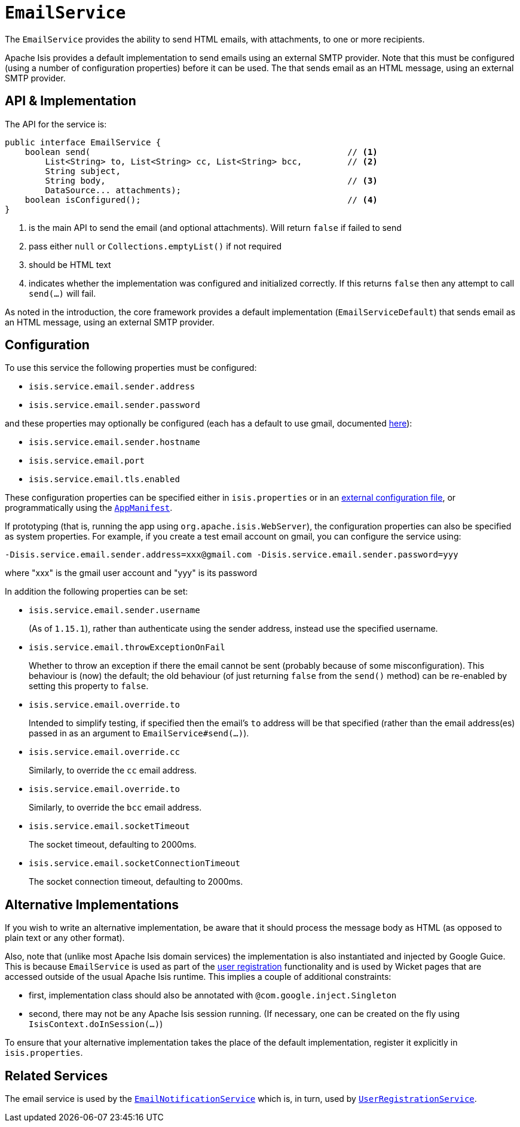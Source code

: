 [[_rgsvc_integration-api_EmailService]]
= `EmailService`
:Notice: Licensed to the Apache Software Foundation (ASF) under one or more contributor license agreements. See the NOTICE file distributed with this work for additional information regarding copyright ownership. The ASF licenses this file to you under the Apache License, Version 2.0 (the "License"); you may not use this file except in compliance with the License. You may obtain a copy of the License at. http://www.apache.org/licenses/LICENSE-2.0 . Unless required by applicable law or agreed to in writing, software distributed under the License is distributed on an "AS IS" BASIS, WITHOUT WARRANTIES OR  CONDITIONS OF ANY KIND, either express or implied. See the License for the specific language governing permissions and limitations under the License.
:_basedir: ../../
:_imagesdir: images/



The `EmailService` provides the ability to send HTML emails, with attachments, to one or more recipients.

Apache Isis provides a default implementation to send emails using an external SMTP provider.
Note that this must be configured (using a number of configuration properties) before it can be used.
The that sends email as an HTML message, using an external SMTP provider.



== API & Implementation

The API for the service is:

[source,java]
----
public interface EmailService {
    boolean send(                                                   // <1>
        List<String> to, List<String> cc, List<String> bcc,         // <2>
        String subject,
        String body,                                                // <3>
        DataSource... attachments);
    boolean isConfigured();                                         // <4>
}
----
<1> is the main API to send the email (and optional attachments).
Will return `false` if failed to send
<2> pass either `null` or `Collections.emptyList()` if not required
<3> should be HTML text
<4> indicates whether the implementation was configured and initialized correctly.
If this returns `false` then any attempt to call `send(...)` will fail.

As noted in the introduction, the core framework provides a default implementation (`EmailServiceDefault`) that sends email as an HTML message, using an external SMTP provider.



== Configuration

To use this service the following properties must be configured:

* `isis.service.email.sender.address`
* `isis.service.email.sender.password`

and these properties may optionally be configured (each has a default to use gmail, documented xref:../rgcfg/rgcfg.adoc#_rgcfg_configuring-core[here]):

* `isis.service.email.sender.hostname`
* `isis.service.email.port`
* `isis.service.email.tls.enabled`

These configuration properties can be specified either in `isis.properties` or in an xref:../ugbtb/ugbtb.adoc#_ugbtb_deployment_externalized-configuration[external configuration file], or programmatically using the xref:../rgcms/rgcms.adoc#_rgcms_classes_AppManifest-bootstrapping[`AppManifest`].

If prototyping (that is, running the app using `org.apache.isis.WebServer`), the configuration properties can also be specified as system properties.
For example, if you create a test email account on gmail, you can configure the service using:

[source,ini]
----
-Disis.service.email.sender.address=xxx@gmail.com -Disis.service.email.sender.password=yyy
----

where "xxx" is the gmail user account and "yyy" is its password


In addition the following properties can be set:

* `isis.service.email.sender.username` +
+
(As of `1.15.1`), rather than authenticate using the sender address, instead use the specified username.

* `isis.service.email.throwExceptionOnFail` +
+
Whether to throw an exception if there the email cannot be sent (probably because of some misconfiguration).
This behaviour is (now) the default; the old behaviour (of just returning `false` from the `send()` method) can be re-enabled by setting this property to `false`.

* `isis.service.email.override.to` +
+
Intended to simplify testing, if specified then the email's `to` address will be that specified (rather than the email address(es) passed in as an argument to `EmailService#send(...)`).

* `isis.service.email.override.cc` +
+
Similarly, to override the `cc` email address.

* `isis.service.email.override.to` +
+
Similarly, to override the `bcc` email address.

* `isis.service.email.socketTimeout` +
+
The socket timeout, defaulting to 2000ms.

* `isis.service.email.socketConnectionTimeout` +
+
The socket connection timeout, defaulting to 2000ms.


== Alternative Implementations

If you wish to write an alternative implementation, be aware that it should process the message body as HTML (as opposed to plain text or any other format).

Also, note that (unlike most Apache Isis domain services) the implementation is also instantiated and injected by Google Guice.
This is because `EmailService` is used as part of the xref:../ugvw/ugvw.adoc#_ugvw_features_user-registration[user registration] functionality and is used by Wicket pages that are accessed outside of the usual Apache Isis runtime.
This implies a couple of additional constraints:

* first, implementation class should also be annotated with `@com.google.inject.Singleton`
* second, there may not be any Apache Isis session running.
(If necessary, one can be created on the fly using `IsisContext.doInSession(...)`)

To ensure that your alternative implementation takes the place of the default implementation, register it explicitly in `isis.properties`.




== Related Services

The email service is used by the xref:../rgsvc/rgsvc.adoc#_rgsvc_presentation-layer-spi_EmailNotificationService[`EmailNotificationService`] which is, in turn, used by xref:../rgsvc/rgsvc.adoc#_rgsvc_persistence-layer-spi_UserRegistrationService[`UserRegistrationService`].